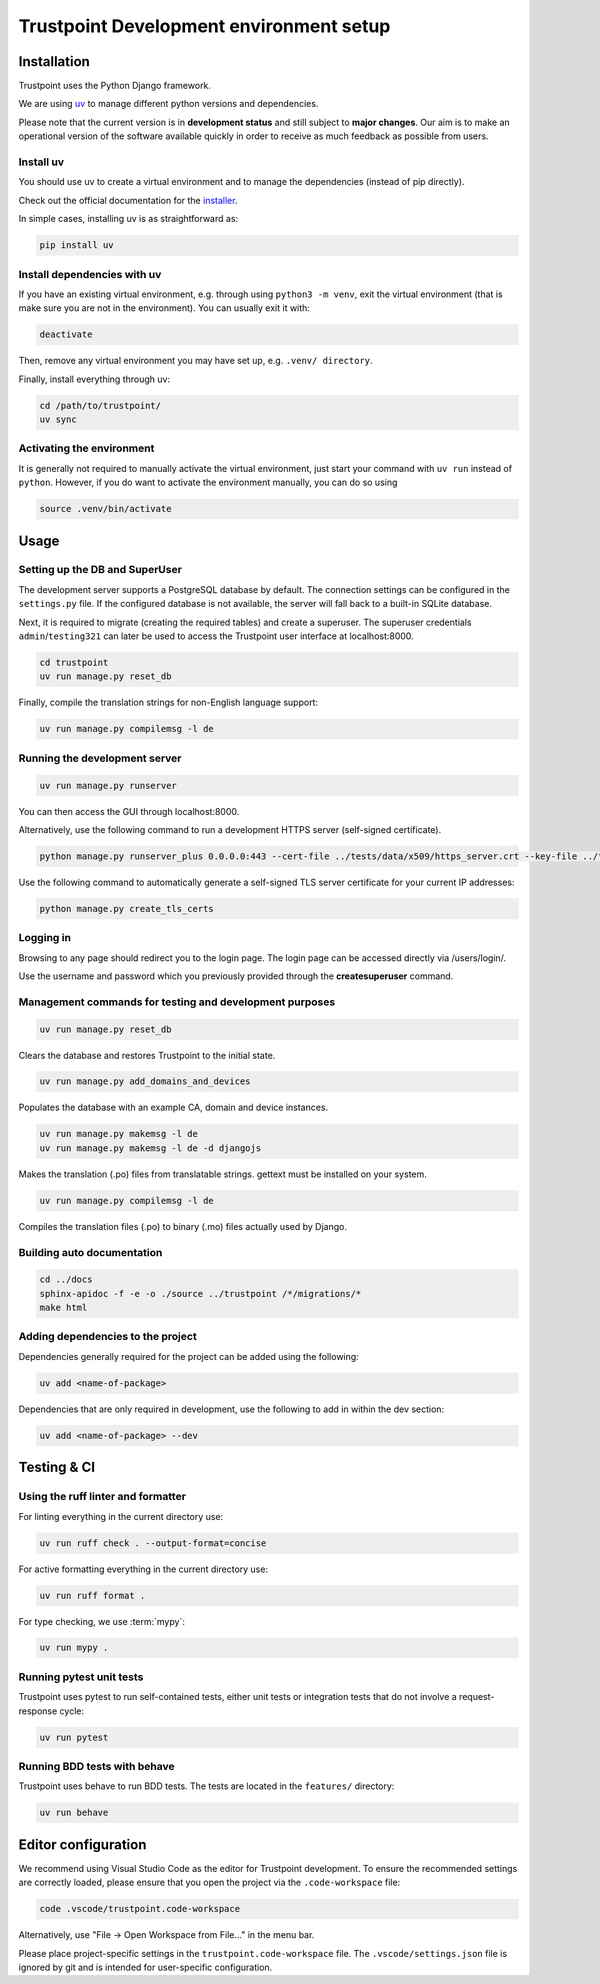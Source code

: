 .. _trustpoint_dev_env_setup:

========================================
Trustpoint Development environment setup
========================================

------------
Installation
------------

Trustpoint uses the Python Django framework.

We are using `uv <https://docs.astral.sh/uv/>`_ to manage different python versions and dependencies.

Please note that the current version is in **development status** and
still subject to **major changes**. Our aim is to make an operational
version of the software available quickly in order to receive as much
feedback as possible from users.

^^^^^^^^^^
Install uv
^^^^^^^^^^

You should use uv to create a virtual environment
and to manage the dependencies (instead of pip directly).

Check out the official documentation for the `installer <https://docs.astral.sh/uv/getting-started/installation>`_.

In simple cases, installing uv is as straightforward as:

.. code:: shell

   pip install uv

^^^^^^^^^^^^^^^^^^^^^^^^^^^^
Install dependencies with uv
^^^^^^^^^^^^^^^^^^^^^^^^^^^^

If you have an existing virtual environment,
e.g. through using ``python3 -m venv``, exit the virtual environment
(that is make sure you are not in the environment).
You can usually exit it with:

.. code:: shell

   deactivate

Then, remove any virtual environment you may have set up, e.g. ``.venv/ directory``.

Finally, install everything through uv:

.. code:: shell

   cd /path/to/trustpoint/
   uv sync

^^^^^^^^^^^^^^^^^^^^^^^^^^
Activating the environment
^^^^^^^^^^^^^^^^^^^^^^^^^^

It is generally not required to manually activate the virtual environment,
just start your command with ``uv run`` instead of ``python``.
However, if you do want to activate the environment manually, you can do so using

.. code:: shell

   source .venv/bin/activate

-----
Usage
-----

^^^^^^^^^^^^^^^^^^^^^^^^^^^^^^^
Setting up the DB and SuperUser
^^^^^^^^^^^^^^^^^^^^^^^^^^^^^^^

The development server supports a PostgreSQL database by default.
The connection settings can be configured in the ``settings.py`` file.
If the configured database is not available, the server will fall back
to a built-in SQLite database.

Next, it is required to migrate (creating the required tables) and create a superuser.
The superuser credentials ``admin``/``testing321`` can later be used to access the
Trustpoint user interface at localhost:8000.

.. code:: bash

   cd trustpoint
   uv run manage.py reset_db

Finally, compile the translation strings for non-English language support:

.. code:: bash

   uv run manage.py compilemsg -l de

^^^^^^^^^^^^^^^^^^^^^^^^^^^^^^
Running the development server
^^^^^^^^^^^^^^^^^^^^^^^^^^^^^^

.. code:: bash

   uv run manage.py runserver

You can then access the GUI through localhost:8000.

Alternatively, use the following command to run a development HTTPS
server (self-signed certificate).

.. code:: bash

   python manage.py runserver_plus 0.0.0.0:443 --cert-file ../tests/data/x509/https_server.crt --key-file ../tests/data/x509/https_server.pem

Use the following command to automatically generate a self-signed TLS
server certificate for your current IP addresses:

.. code:: bash

   python manage.py create_tls_certs

^^^^^^^^^^
Logging in
^^^^^^^^^^

Browsing to any page should redirect you to the login page. The login
page can be accessed directly via /users/login/.

Use the username and password which you previously provided through the
**createsuperuser** command.

^^^^^^^^^^^^^^^^^^^^^^^^^^^^^^^^^^^^^^^^^^^^^^^^^^^^^^^^
Management commands for testing and development purposes
^^^^^^^^^^^^^^^^^^^^^^^^^^^^^^^^^^^^^^^^^^^^^^^^^^^^^^^^

.. code:: bash

   uv run manage.py reset_db

Clears the database and restores Trustpoint to the initial state.

.. code:: bash

   uv run manage.py add_domains_and_devices

Populates the database with an example CA, domain and device instances.

.. code:: bash

   uv run manage.py makemsg -l de
   uv run manage.py makemsg -l de -d djangojs

Makes the translation (.po) files from translatable strings. gettext
must be installed on your system.

.. code:: bash

   uv run manage.py compilemsg -l de

Compiles the translation files (.po) to binary (.mo) files actually used
by Django.

^^^^^^^^^^^^^^^^^^^^^^^^^^^
Building auto documentation
^^^^^^^^^^^^^^^^^^^^^^^^^^^

.. code:: bash

   cd ../docs
   sphinx-apidoc -f -e -o ./source ../trustpoint /*/migrations/*
   make html

^^^^^^^^^^^^^^^^^^^^^^^^^^^^^^^^^^
Adding dependencies to the project
^^^^^^^^^^^^^^^^^^^^^^^^^^^^^^^^^^

Dependencies generally required for the project can be added using the
following:

.. code:: shell

   uv add <name-of-package>

Dependencies that are only required in development, use the following to
add in within the dev section:

.. code:: shell

   uv add <name-of-package> --dev

------------
Testing & CI
------------

^^^^^^^^^^^^^^^^^^^^^^^^^^^^^^^^^^^
Using the ruff linter and formatter
^^^^^^^^^^^^^^^^^^^^^^^^^^^^^^^^^^^

For linting everything in the current directory use:

.. code:: shell

   uv run ruff check . --output-format=concise

For active formatting everything in the current directory use:

.. code:: shell

   uv run ruff format .

For type checking, we use :term:`mypy`:

.. code:: shell

   uv run mypy .

^^^^^^^^^^^^^^^^^^^^^^^^^
Running pytest unit tests
^^^^^^^^^^^^^^^^^^^^^^^^^

Trustpoint uses pytest to run self-contained tests, either unit tests
or integration tests that do not involve a request-response cycle:

.. code:: shell

   uv run pytest

^^^^^^^^^^^^^^^^^^^^^^^^^^^^^
Running BDD tests with behave
^^^^^^^^^^^^^^^^^^^^^^^^^^^^^

Trustpoint uses behave to run BDD tests. The tests are located in the
``features/`` directory:

.. code:: shell

   uv run behave

--------------------
Editor configuration
--------------------

We recommend using Visual Studio Code as the editor for Trustpoint development.
To ensure the recommended settings are correctly loaded,
please ensure that you open the project via the ``.code-workspace`` file:

.. code:: shell

   code .vscode/trustpoint.code-workspace

Alternatively, use "File -> Open Workspace from File..." in the menu bar.

Please place project-specific settings in the ``trustpoint.code-workspace`` file.
The ``.vscode/settings.json`` file is ignored by git and is intended for user-specific configuration.
